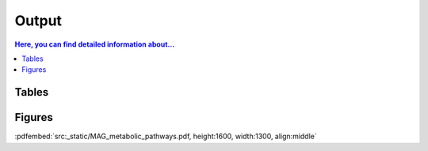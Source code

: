 .. _output::
Output
======

.. contents:: Here, you can find detailed information about...
   :local:
   :backlinks: none

Tables
^^^^^^

Figures
^^^^^^

:pdfembed:`src:_static/MAG_metabolic_pathways.pdf, height:1600, width:1300, align:middle` 

.. raw:: html
   :file: /_static/prokaryotic_metabolic_pathways.html
